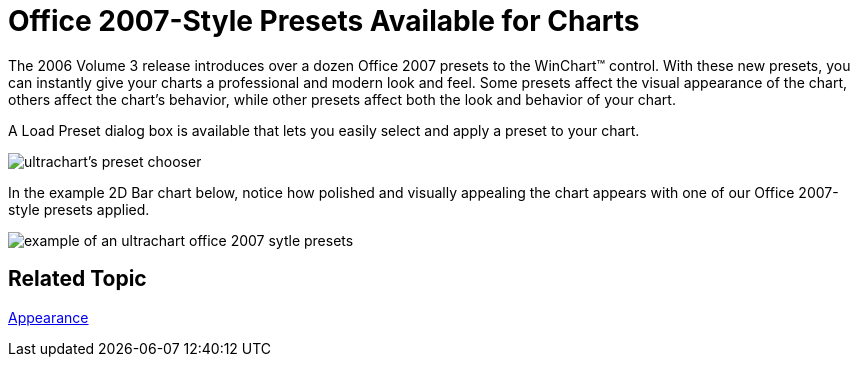 ﻿////

|metadata|
{
    "name": "winchart-office-2007-style-presets-available-for-charts-whats-new-2006-3",
    "controlName": [],
    "tags": ["Charting","Styling"],
    "guid": "{781C9668-E2EE-4C94-93C6-BBDB5605BD83}",  
    "buildFlags": [],
    "createdOn": "0001-01-01T00:00:00Z"
}
|metadata|
////

= Office 2007-Style Presets Available for Charts

The 2006 Volume 3 release introduces over a dozen Office 2007 presets to the WinChart™ control. With these new presets, you can instantly give your charts a professional and modern look and feel. Some presets affect the visual appearance of the chart, others affect the chart's behavior, while other presets affect both the look and behavior of your chart.

A Load Preset dialog box is available that lets you easily select and apply a preset to your chart.

image::Images/WinChart_Office_2007_Presets_Available_for_Charts_Whats_New_2006_3_01.png[ultrachart's preset chooser]

In the example 2D Bar chart below, notice how polished and visually appealing the chart appears with one of our Office 2007-style presets applied.

image::Images/WinChart_Office_2007_Presets_Available_for_Charts_Whats_New_2006_3_02.png[example of an ultrachart office 2007 sytle presets]

== Related Topic

link:chart-appearance.html[Appearance]